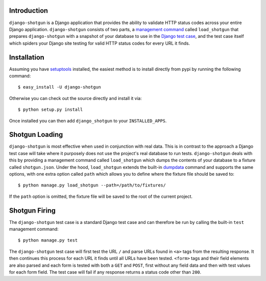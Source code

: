 Introduction
============

``django-shotgun`` is a Django application that provides the ability to 
validate HTTP status codes across your entire Django application. 
``django-shotgun`` consists of two parts, a `management command`_ called 
``load_shotgun`` that prepares ``django-shotgun`` with a snapshot of your 
database to use in the `Django test case`_, and the test case itself which 
spiders your Django site testing for valid HTTP status codes for every URL 
it finds.

Installation
============

Assuming you have `setuptools`_ installed, the easiest method is to install 
directly from pypi by running the following command::

    $ easy_install -U django-shotgun

Otherwise you can check out the source directly and install it via::

    $ python setup.py install

Once installed you can then add ``django_shotgun`` to your 
``INSTALLED_APPS``.

Shotgun Loading
===============

``django-shotgun`` is most effective when used in conjunction with real data. 
This is in contrast to the approach a Django test case will take where it 
purposely does not use the project's real database to run tests. 
``django-shotgun`` deals with this by providing a management command called 
``load_shotgun`` which dumps the contents of your database to a fixture called 
``shotgun.json``. Under the hood, ``load_shotgun`` extends the built-in 
`dumpdata`_ command and supports the same options, with one extra option
called ``path`` which allows you to define where the fixture file should be 
saved to::

    $ python manage.py load_shotgun --path=/path/to/fixtures/

If the ``path`` option is omitted, the fixture file will be saved to the root 
of the current project.

Shotgun Firing
==============

The ``django-shotgun`` test case is a standard Django test case and can 
therefore be run by calling the built-in ``test`` management command::

    $ python manage.py test

The ``django-shotgun`` test case will first test the URL ``/`` and parse 
URLs found in ``<a>`` tags from the resulting response. It then continues 
this process for each URL it finds until all URLs have been tested. 
``<form>`` tags and their field elements are also parsed and each form is 
tested with both a ``GET`` and ``POST``, first without any field data and 
then with test values for each form field. The test case will fail if any 
response returns a status code other than ``200``.

.. _`management command`: http://docs.djangoproject.com/en/dev/ref/django-admin/#ref-django-admin
.. _`Django test case`: http://docs.djangoproject.com/en/dev/topics/testing/#testcase
.. _`setuptools`: http://pypi.python.org/pypi/setuptools
.. _`dumpdata`: http://docs.djangoproject.com/en/dev/ref/django-admin/#dumpdata-appname-appname-appname-model
.. _`test`: http://docs.djangoproject.com/en/dev/ref/django-admin/#test-app-or-test-identifier
